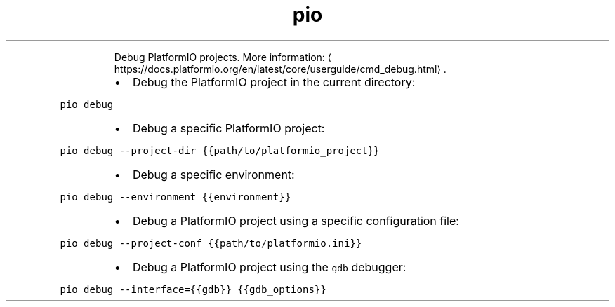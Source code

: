 .TH pio debug
.PP
.RS
Debug PlatformIO projects.
More information: \[la]https://docs.platformio.org/en/latest/core/userguide/cmd_debug.html\[ra]\&.
.RE
.RS
.IP \(bu 2
Debug the PlatformIO project in the current directory:
.RE
.PP
\fB\fCpio debug\fR
.RS
.IP \(bu 2
Debug a specific PlatformIO project:
.RE
.PP
\fB\fCpio debug \-\-project\-dir {{path/to/platformio_project}}\fR
.RS
.IP \(bu 2
Debug a specific environment:
.RE
.PP
\fB\fCpio debug \-\-environment {{environment}}\fR
.RS
.IP \(bu 2
Debug a PlatformIO project using a specific configuration file:
.RE
.PP
\fB\fCpio debug \-\-project\-conf {{path/to/platformio.ini}}\fR
.RS
.IP \(bu 2
Debug a PlatformIO project using the \fB\fCgdb\fR debugger:
.RE
.PP
\fB\fCpio debug \-\-interface={{gdb}} {{gdb_options}}\fR
